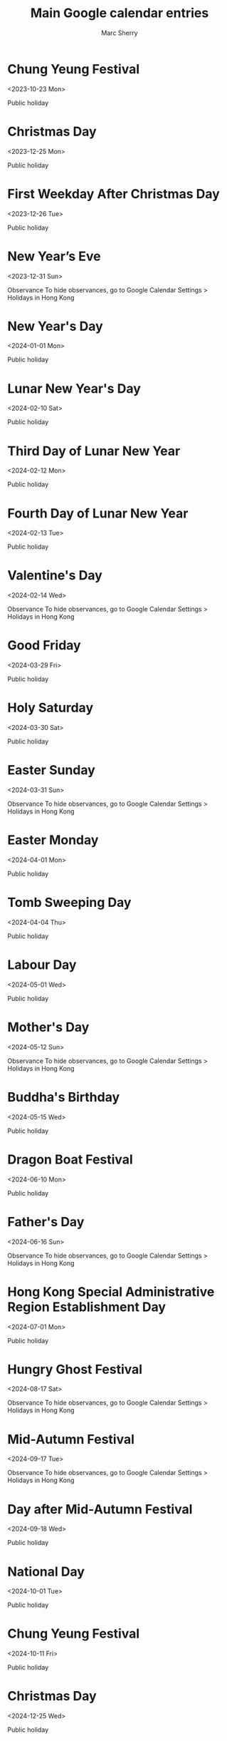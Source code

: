#+TITLE:       Main Google calendar entries
#+AUTHOR:      Marc Sherry
#+EMAIL:       unknown
#+DESCRIPTION: converted using the ical2org awk script
#+CATEGORY:    unknown
#+STARTUP:     hidestars
#+STARTUP:     overview
#+FILETAGS:    unknown

* COMMENT original iCal preamble

* Chung Yeung Festival
  :PROPERTIES:
  :ID:        20231023_sah6g94bti7emcv6n7k299fiqg@google.com
  :STATUS:    CONFIRMED
  :ATTENDING: ATTENDING
  :ATTENDEES: 
  :END:
<2023-10-23 Mon>

Public holiday
** COMMENT original iCal entry
 
BEGIN:VEVENT
DTSTART;VALUE=DATE:20231023
DTEND;VALUE=DATE:20231024
UID:20231023_sah6g94bti7emcv6n7k299fiqg@google.com
CLASS:PUBLIC
CREATED:20231003T111348Z
DESCRIPTION:Public holiday
LAST-MODIFIED:20231003T111348Z
SEQUENCE:0
STATUS:CONFIRMED
SUMMARY:Chung Yeung Festival
TRANSP:TRANSPARENT
END:VEVENT
* Christmas Day
  :PROPERTIES:
  :ID:        20231225_q4ovi62ubfgvfumfd8e86ojj7g@google.com
  :STATUS:    CONFIRMED
  :ATTENDING: ATTENDING
  :ATTENDEES: 
  :END:
<2023-12-25 Mon>

Public holiday
** COMMENT original iCal entry
 
BEGIN:VEVENT
DTSTART;VALUE=DATE:20231225
DTEND;VALUE=DATE:20231226
UID:20231225_q4ovi62ubfgvfumfd8e86ojj7g@google.com
CLASS:PUBLIC
CREATED:20231003T111348Z
DESCRIPTION:Public holiday
LAST-MODIFIED:20231003T111348Z
SEQUENCE:0
STATUS:CONFIRMED
SUMMARY:Christmas Day
TRANSP:TRANSPARENT
END:VEVENT
* First Weekday After Christmas Day
  :PROPERTIES:
  :ID:        20231226_nagt7mvjfff9batr857c8f7hfk@google.com
  :STATUS:    CONFIRMED
  :ATTENDING: ATTENDING
  :ATTENDEES: 
  :END:
<2023-12-26 Tue>

Public holiday
** COMMENT original iCal entry
 
BEGIN:VEVENT
DTSTART;VALUE=DATE:20231226
DTEND;VALUE=DATE:20231227
UID:20231226_nagt7mvjfff9batr857c8f7hfk@google.com
CLASS:PUBLIC
CREATED:20231003T111348Z
DESCRIPTION:Public holiday
LAST-MODIFIED:20231003T111348Z
SEQUENCE:0
STATUS:CONFIRMED
SUMMARY:First Weekday After Christmas Day
TRANSP:TRANSPARENT
END:VEVENT
* New Year’s Eve
  :PROPERTIES:
  :ID:        20231231_qted6ukggrof3ev4g8au0mck8g@google.com
  :STATUS:    CONFIRMED
  :ATTENDING: ATTENDING
  :ATTENDEES: 
  :END:
<2023-12-31 Sun>

Observance
To hide observances, go to Google Calendar Settings > Holidays in Hong Kong
** COMMENT original iCal entry
 
BEGIN:VEVENT
DTSTART;VALUE=DATE:20231231
DTEND;VALUE=DATE:20240101
UID:20231231_qted6ukggrof3ev4g8au0mck8g@google.com
CLASS:PUBLIC
CREATED:20231003T111348Z
DESCRIPTION:Observance\nTo hide observances\, go to Google Calendar Setting
 s > Holidays in Hong Kong
LAST-MODIFIED:20231003T111348Z
SEQUENCE:0
STATUS:CONFIRMED
SUMMARY:New Year’s Eve
TRANSP:TRANSPARENT
END:VEVENT
* New Year's Day
  :PROPERTIES:
  :ID:        20240101_iqt061o6cn3m1d5eg4ucqsj0nc@google.com
  :STATUS:    CONFIRMED
  :ATTENDING: ATTENDING
  :ATTENDEES: 
  :END:
<2024-01-01 Mon>

Public holiday
** COMMENT original iCal entry
 
BEGIN:VEVENT
DTSTART;VALUE=DATE:20240101
DTEND;VALUE=DATE:20240102
UID:20240101_iqt061o6cn3m1d5eg4ucqsj0nc@google.com
CLASS:PUBLIC
CREATED:20231003T111348Z
DESCRIPTION:Public holiday
LAST-MODIFIED:20231003T111348Z
SEQUENCE:0
STATUS:CONFIRMED
SUMMARY:New Year's Day
TRANSP:TRANSPARENT
END:VEVENT
* Lunar New Year's Day
  :PROPERTIES:
  :ID:        20240210_i598mqs2m0rk9e6a05rtcflu6g@google.com
  :STATUS:    CONFIRMED
  :ATTENDING: ATTENDING
  :ATTENDEES: 
  :END:
<2024-02-10 Sat>

Public holiday
** COMMENT original iCal entry
 
BEGIN:VEVENT
DTSTART;VALUE=DATE:20240210
DTEND;VALUE=DATE:20240211
UID:20240210_i598mqs2m0rk9e6a05rtcflu6g@google.com
CLASS:PUBLIC
CREATED:20231003T111348Z
DESCRIPTION:Public holiday
LAST-MODIFIED:20231003T111348Z
SEQUENCE:0
STATUS:CONFIRMED
SUMMARY:Lunar New Year's Day
TRANSP:TRANSPARENT
END:VEVENT
* Third Day of Lunar New Year
  :PROPERTIES:
  :ID:        20240212_omv84spqtkppnshloo22jboeps@google.com
  :STATUS:    CONFIRMED
  :ATTENDING: ATTENDING
  :ATTENDEES: 
  :END:
<2024-02-12 Mon>

Public holiday
** COMMENT original iCal entry
 
BEGIN:VEVENT
DTSTART;VALUE=DATE:20240212
DTEND;VALUE=DATE:20240213
UID:20240212_omv84spqtkppnshloo22jboeps@google.com
CLASS:PUBLIC
CREATED:20231003T111348Z
DESCRIPTION:Public holiday
LAST-MODIFIED:20231003T111348Z
SEQUENCE:0
STATUS:CONFIRMED
SUMMARY:Third Day of Lunar New Year
TRANSP:TRANSPARENT
END:VEVENT
* Fourth Day of Lunar New Year
  :PROPERTIES:
  :ID:        20240213_bs8v94gdvllp9rb17ltu73vs7g@google.com
  :STATUS:    CONFIRMED
  :ATTENDING: ATTENDING
  :ATTENDEES: 
  :END:
<2024-02-13 Tue>

Public holiday
** COMMENT original iCal entry
 
BEGIN:VEVENT
DTSTART;VALUE=DATE:20240213
DTEND;VALUE=DATE:20240214
UID:20240213_bs8v94gdvllp9rb17ltu73vs7g@google.com
CLASS:PUBLIC
CREATED:20231003T111348Z
DESCRIPTION:Public holiday
LAST-MODIFIED:20231003T111348Z
SEQUENCE:0
STATUS:CONFIRMED
SUMMARY:Fourth Day of Lunar New Year
TRANSP:TRANSPARENT
END:VEVENT
* Valentine's Day
  :PROPERTIES:
  :ID:        20240214_3c4967he9hb7pf02bqv2b6admc@google.com
  :STATUS:    CONFIRMED
  :ATTENDING: ATTENDING
  :ATTENDEES: 
  :END:
<2024-02-14 Wed>

Observance
To hide observances, go to Google Calendar Settings > Holidays in Hong Kong
** COMMENT original iCal entry
 
BEGIN:VEVENT
DTSTART;VALUE=DATE:20240214
DTEND;VALUE=DATE:20240215
UID:20240214_3c4967he9hb7pf02bqv2b6admc@google.com
CLASS:PUBLIC
CREATED:20231003T111348Z
DESCRIPTION:Observance\nTo hide observances\, go to Google Calendar Setting
 s > Holidays in Hong Kong
LAST-MODIFIED:20231003T111348Z
SEQUENCE:0
STATUS:CONFIRMED
SUMMARY:Valentine's Day
TRANSP:TRANSPARENT
END:VEVENT
* Good Friday
  :PROPERTIES:
  :ID:        20240329_85b9pp80r0tj2bh3hhlfae6mmg@google.com
  :STATUS:    CONFIRMED
  :ATTENDING: ATTENDING
  :ATTENDEES: 
  :END:
<2024-03-29 Fri>

Public holiday
** COMMENT original iCal entry
 
BEGIN:VEVENT
DTSTART;VALUE=DATE:20240329
DTEND;VALUE=DATE:20240330
UID:20240329_85b9pp80r0tj2bh3hhlfae6mmg@google.com
CLASS:PUBLIC
CREATED:20231003T111348Z
DESCRIPTION:Public holiday
LAST-MODIFIED:20231003T111348Z
SEQUENCE:0
STATUS:CONFIRMED
SUMMARY:Good Friday
TRANSP:TRANSPARENT
END:VEVENT
* Holy Saturday
  :PROPERTIES:
  :ID:        20240330_509l5l6s43ba5gb56ks1m3l4co@google.com
  :STATUS:    CONFIRMED
  :ATTENDING: ATTENDING
  :ATTENDEES: 
  :END:
<2024-03-30 Sat>

Public holiday
** COMMENT original iCal entry
 
BEGIN:VEVENT
DTSTART;VALUE=DATE:20240330
DTEND;VALUE=DATE:20240331
UID:20240330_509l5l6s43ba5gb56ks1m3l4co@google.com
CLASS:PUBLIC
CREATED:20231003T111348Z
DESCRIPTION:Public holiday
LAST-MODIFIED:20231003T111348Z
SEQUENCE:0
STATUS:CONFIRMED
SUMMARY:Holy Saturday
TRANSP:TRANSPARENT
END:VEVENT
* Easter Sunday
  :PROPERTIES:
  :ID:        20240331_9v8kcb9cpndtl2gfr5ah1ted68@google.com
  :STATUS:    CONFIRMED
  :ATTENDING: ATTENDING
  :ATTENDEES: 
  :END:
<2024-03-31 Sun>

Observance
To hide observances, go to Google Calendar Settings > Holidays in Hong Kong
** COMMENT original iCal entry
 
BEGIN:VEVENT
DTSTART;VALUE=DATE:20240331
DTEND;VALUE=DATE:20240401
UID:20240331_9v8kcb9cpndtl2gfr5ah1ted68@google.com
CLASS:PUBLIC
CREATED:20231003T111348Z
DESCRIPTION:Observance\nTo hide observances\, go to Google Calendar Setting
 s > Holidays in Hong Kong
LAST-MODIFIED:20231003T111348Z
SEQUENCE:0
STATUS:CONFIRMED
SUMMARY:Easter Sunday
TRANSP:TRANSPARENT
END:VEVENT
* Easter Monday
  :PROPERTIES:
  :ID:        20240401_f1hcv7351jso7kkfd5hhfco2f8@google.com
  :STATUS:    CONFIRMED
  :ATTENDING: ATTENDING
  :ATTENDEES: 
  :END:
<2024-04-01 Mon>

Public holiday
** COMMENT original iCal entry
 
BEGIN:VEVENT
DTSTART;VALUE=DATE:20240401
DTEND;VALUE=DATE:20240402
UID:20240401_f1hcv7351jso7kkfd5hhfco2f8@google.com
CLASS:PUBLIC
CREATED:20231003T111348Z
DESCRIPTION:Public holiday
LAST-MODIFIED:20231003T111348Z
SEQUENCE:0
STATUS:CONFIRMED
SUMMARY:Easter Monday
TRANSP:TRANSPARENT
END:VEVENT
* Tomb Sweeping Day
  :PROPERTIES:
  :ID:        20240404_gq7h7r11368ns25m1rv8asc65k@google.com
  :STATUS:    CONFIRMED
  :ATTENDING: ATTENDING
  :ATTENDEES: 
  :END:
<2024-04-04 Thu>

Public holiday
** COMMENT original iCal entry
 
BEGIN:VEVENT
DTSTART;VALUE=DATE:20240404
DTEND;VALUE=DATE:20240405
UID:20240404_gq7h7r11368ns25m1rv8asc65k@google.com
CLASS:PUBLIC
CREATED:20231003T111348Z
DESCRIPTION:Public holiday
LAST-MODIFIED:20231003T111348Z
SEQUENCE:0
STATUS:CONFIRMED
SUMMARY:Tomb Sweeping Day
TRANSP:TRANSPARENT
END:VEVENT
* Labour Day
  :PROPERTIES:
  :ID:        20240501_ldjspreiinaduop5ci8ija062o@google.com
  :STATUS:    CONFIRMED
  :ATTENDING: ATTENDING
  :ATTENDEES: 
  :END:
<2024-05-01 Wed>

Public holiday
** COMMENT original iCal entry
 
BEGIN:VEVENT
DTSTART;VALUE=DATE:20240501
DTEND;VALUE=DATE:20240502
UID:20240501_ldjspreiinaduop5ci8ija062o@google.com
CLASS:PUBLIC
CREATED:20231003T111348Z
DESCRIPTION:Public holiday
LAST-MODIFIED:20231003T111348Z
SEQUENCE:0
STATUS:CONFIRMED
SUMMARY:Labour Day
TRANSP:TRANSPARENT
END:VEVENT
* Mother's Day
  :PROPERTIES:
  :ID:        20240512_oihhiadjnt4qvuaflsairhiols@google.com
  :STATUS:    CONFIRMED
  :ATTENDING: ATTENDING
  :ATTENDEES: 
  :END:
<2024-05-12 Sun>

Observance
To hide observances, go to Google Calendar Settings > Holidays in Hong Kong
** COMMENT original iCal entry
 
BEGIN:VEVENT
DTSTART;VALUE=DATE:20240512
DTEND;VALUE=DATE:20240513
UID:20240512_oihhiadjnt4qvuaflsairhiols@google.com
CLASS:PUBLIC
CREATED:20231003T111348Z
DESCRIPTION:Observance\nTo hide observances\, go to Google Calendar Setting
 s > Holidays in Hong Kong
LAST-MODIFIED:20231003T111348Z
SEQUENCE:0
STATUS:CONFIRMED
SUMMARY:Mother's Day
TRANSP:TRANSPARENT
END:VEVENT
* Buddha's Birthday
  :PROPERTIES:
  :ID:        20240515_j43c3o7fcn43hlkfigj974tgms@google.com
  :STATUS:    CONFIRMED
  :ATTENDING: ATTENDING
  :ATTENDEES: 
  :END:
<2024-05-15 Wed>

Public holiday
** COMMENT original iCal entry
 
BEGIN:VEVENT
DTSTART;VALUE=DATE:20240515
DTEND;VALUE=DATE:20240516
UID:20240515_j43c3o7fcn43hlkfigj974tgms@google.com
CLASS:PUBLIC
CREATED:20231003T111348Z
DESCRIPTION:Public holiday
LAST-MODIFIED:20231003T111348Z
SEQUENCE:0
STATUS:CONFIRMED
SUMMARY:Buddha's Birthday
TRANSP:TRANSPARENT
END:VEVENT
* Dragon Boat Festival
  :PROPERTIES:
  :ID:        20240610_3j43tqkg4k02qsqhdbs90lfhgg@google.com
  :STATUS:    CONFIRMED
  :ATTENDING: ATTENDING
  :ATTENDEES: 
  :END:
<2024-06-10 Mon>

Public holiday
** COMMENT original iCal entry
 
BEGIN:VEVENT
DTSTART;VALUE=DATE:20240610
DTEND;VALUE=DATE:20240611
UID:20240610_3j43tqkg4k02qsqhdbs90lfhgg@google.com
CLASS:PUBLIC
CREATED:20231003T111348Z
DESCRIPTION:Public holiday
LAST-MODIFIED:20231003T111348Z
SEQUENCE:0
STATUS:CONFIRMED
SUMMARY:Dragon Boat Festival
TRANSP:TRANSPARENT
END:VEVENT
* Father's Day
  :PROPERTIES:
  :ID:        20240616_teuujdg0u43a1ie4l62erea28g@google.com
  :STATUS:    CONFIRMED
  :ATTENDING: ATTENDING
  :ATTENDEES: 
  :END:
<2024-06-16 Sun>

Observance
To hide observances, go to Google Calendar Settings > Holidays in Hong Kong
** COMMENT original iCal entry
 
BEGIN:VEVENT
DTSTART;VALUE=DATE:20240616
DTEND;VALUE=DATE:20240617
UID:20240616_teuujdg0u43a1ie4l62erea28g@google.com
CLASS:PUBLIC
CREATED:20231003T111348Z
DESCRIPTION:Observance\nTo hide observances\, go to Google Calendar Setting
 s > Holidays in Hong Kong
LAST-MODIFIED:20231003T111348Z
SEQUENCE:0
STATUS:CONFIRMED
SUMMARY:Father's Day
TRANSP:TRANSPARENT
END:VEVENT
* Hong Kong Special Administrative Region Establishment Day
  :PROPERTIES:
  :ID:        20240701_c15iss0nns0qlln494ct01rnqg@google.com
  :STATUS:    CONFIRMED
  :ATTENDING: ATTENDING
  :ATTENDEES: 
  :END:
<2024-07-01 Mon>

Public holiday
** COMMENT original iCal entry
 
BEGIN:VEVENT
DTSTART;VALUE=DATE:20240701
DTEND;VALUE=DATE:20240702
UID:20240701_c15iss0nns0qlln494ct01rnqg@google.com
CLASS:PUBLIC
CREATED:20231003T111348Z
DESCRIPTION:Public holiday
LAST-MODIFIED:20231003T111348Z
SEQUENCE:0
STATUS:CONFIRMED
SUMMARY:Hong Kong Special Administrative Region Establishment Day
TRANSP:TRANSPARENT
END:VEVENT
* Hungry Ghost Festival
  :PROPERTIES:
  :ID:        20240817_dso3t8081mdpimkkkhfbgs0p5k@google.com
  :STATUS:    CONFIRMED
  :ATTENDING: ATTENDING
  :ATTENDEES: 
  :END:
<2024-08-17 Sat>

Observance
To hide observances, go to Google Calendar Settings > Holidays in Hong Kong
** COMMENT original iCal entry
 
BEGIN:VEVENT
DTSTART;VALUE=DATE:20240817
DTEND;VALUE=DATE:20240818
UID:20240817_dso3t8081mdpimkkkhfbgs0p5k@google.com
CLASS:PUBLIC
CREATED:20231003T111348Z
DESCRIPTION:Observance\nTo hide observances\, go to Google Calendar Setting
 s > Holidays in Hong Kong
LAST-MODIFIED:20231003T111348Z
SEQUENCE:0
STATUS:CONFIRMED
SUMMARY:Hungry Ghost Festival
TRANSP:TRANSPARENT
END:VEVENT
* Mid-Autumn Festival
  :PROPERTIES:
  :ID:        20240917_97ruj9tp8kr1au9k6qqdhv27mk@google.com
  :STATUS:    CONFIRMED
  :ATTENDING: ATTENDING
  :ATTENDEES: 
  :END:
<2024-09-17 Tue>

Observance
To hide observances, go to Google Calendar Settings > Holidays in Hong Kong
** COMMENT original iCal entry
 
BEGIN:VEVENT
DTSTART;VALUE=DATE:20240917
DTEND;VALUE=DATE:20240918
UID:20240917_97ruj9tp8kr1au9k6qqdhv27mk@google.com
CLASS:PUBLIC
CREATED:20231003T111348Z
DESCRIPTION:Observance\nTo hide observances\, go to Google Calendar Setting
 s > Holidays in Hong Kong
LAST-MODIFIED:20231003T111348Z
SEQUENCE:0
STATUS:CONFIRMED
SUMMARY:Mid-Autumn Festival
TRANSP:TRANSPARENT
END:VEVENT
* Day after Mid-Autumn Festival
  :PROPERTIES:
  :ID:        20240918_td0c969vnadnv5pqeet2mpbb9o@google.com
  :STATUS:    CONFIRMED
  :ATTENDING: ATTENDING
  :ATTENDEES: 
  :END:
<2024-09-18 Wed>

Public holiday
** COMMENT original iCal entry
 
BEGIN:VEVENT
DTSTART;VALUE=DATE:20240918
DTEND;VALUE=DATE:20240919
UID:20240918_td0c969vnadnv5pqeet2mpbb9o@google.com
CLASS:PUBLIC
CREATED:20231003T111348Z
DESCRIPTION:Public holiday
LAST-MODIFIED:20231003T111348Z
SEQUENCE:0
STATUS:CONFIRMED
SUMMARY:Day after Mid-Autumn Festival
TRANSP:TRANSPARENT
END:VEVENT
* National Day
  :PROPERTIES:
  :ID:        20241001_njig8mpn0dagd376perkduoaik@google.com
  :STATUS:    CONFIRMED
  :ATTENDING: ATTENDING
  :ATTENDEES: 
  :END:
<2024-10-01 Tue>

Public holiday
** COMMENT original iCal entry
 
BEGIN:VEVENT
DTSTART;VALUE=DATE:20241001
DTEND;VALUE=DATE:20241002
UID:20241001_njig8mpn0dagd376perkduoaik@google.com
CLASS:PUBLIC
CREATED:20231003T111348Z
DESCRIPTION:Public holiday
LAST-MODIFIED:20231003T111348Z
SEQUENCE:0
STATUS:CONFIRMED
SUMMARY:National Day
TRANSP:TRANSPARENT
END:VEVENT
* Chung Yeung Festival
  :PROPERTIES:
  :ID:        20241011_mjpsocp99debh6rqbiem42eadk@google.com
  :STATUS:    CONFIRMED
  :ATTENDING: ATTENDING
  :ATTENDEES: 
  :END:
<2024-10-11 Fri>

Public holiday
** COMMENT original iCal entry
 
BEGIN:VEVENT
DTSTART;VALUE=DATE:20241011
DTEND;VALUE=DATE:20241012
UID:20241011_mjpsocp99debh6rqbiem42eadk@google.com
CLASS:PUBLIC
CREATED:20231003T111348Z
DESCRIPTION:Public holiday
LAST-MODIFIED:20231003T111348Z
SEQUENCE:0
STATUS:CONFIRMED
SUMMARY:Chung Yeung Festival
TRANSP:TRANSPARENT
END:VEVENT
* Christmas Day
  :PROPERTIES:
  :ID:        20241225_d71afgcoi7nq372lkkshakl0n0@google.com
  :STATUS:    CONFIRMED
  :ATTENDING: ATTENDING
  :ATTENDEES: 
  :END:
<2024-12-25 Wed>

Public holiday
** COMMENT original iCal entry
 
BEGIN:VEVENT
DTSTART;VALUE=DATE:20241225
DTEND;VALUE=DATE:20241226
UID:20241225_d71afgcoi7nq372lkkshakl0n0@google.com
CLASS:PUBLIC
CREATED:20231003T111348Z
DESCRIPTION:Public holiday
LAST-MODIFIED:20231003T111348Z
SEQUENCE:0
STATUS:CONFIRMED
SUMMARY:Christmas Day
TRANSP:TRANSPARENT
END:VEVENT
* First Weekday After Christmas Day
  :PROPERTIES:
  :ID:        20241226_k12p49n9fcr19j0kh0scaqaavg@google.com
  :STATUS:    CONFIRMED
  :ATTENDING: ATTENDING
  :ATTENDEES: 
  :END:
<2024-12-26 Thu>

Public holiday
** COMMENT original iCal entry
 
BEGIN:VEVENT
DTSTART;VALUE=DATE:20241226
DTEND;VALUE=DATE:20241227
UID:20241226_k12p49n9fcr19j0kh0scaqaavg@google.com
CLASS:PUBLIC
CREATED:20231003T111348Z
DESCRIPTION:Public holiday
LAST-MODIFIED:20231003T111348Z
SEQUENCE:0
STATUS:CONFIRMED
SUMMARY:First Weekday After Christmas Day
TRANSP:TRANSPARENT
END:VEVENT
* New Year’s Eve
  :PROPERTIES:
  :ID:        20241231_vnepkm4onrvl67lman60pf6bjs@google.com
  :STATUS:    CONFIRMED
  :ATTENDING: ATTENDING
  :ATTENDEES: 
  :END:
<2024-12-31 Tue>

Observance
To hide observances, go to Google Calendar Settings > Holidays in Hong Kong
** COMMENT original iCal entry
 
BEGIN:VEVENT
DTSTART;VALUE=DATE:20241231
DTEND;VALUE=DATE:20250101
UID:20241231_vnepkm4onrvl67lman60pf6bjs@google.com
CLASS:PUBLIC
CREATED:20231003T111348Z
DESCRIPTION:Observance\nTo hide observances\, go to Google Calendar Setting
 s > Holidays in Hong Kong
LAST-MODIFIED:20231003T111348Z
SEQUENCE:0
STATUS:CONFIRMED
SUMMARY:New Year’s Eve
TRANSP:TRANSPARENT
END:VEVENT
